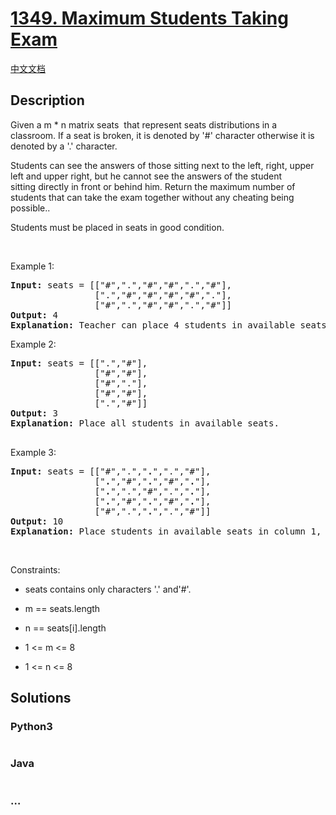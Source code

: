 * [[https://leetcode.com/problems/maximum-students-taking-exam][1349.
Maximum Students Taking Exam]]
  :PROPERTIES:
  :CUSTOM_ID: maximum-students-taking-exam
  :END:
[[./solution/1300-1399/1349.Maximum Students Taking Exam/README.org][中文文档]]

** Description
   :PROPERTIES:
   :CUSTOM_ID: description
   :END:

#+begin_html
  <p>
#+end_html

Given a m * n matrix seats  that represent seats distributions in a
classroom. If a seat is broken, it is denoted by '#' character otherwise
it is denoted by a '.' character.

#+begin_html
  </p>
#+end_html

#+begin_html
  <p>
#+end_html

Students can see the answers of those sitting next to the left, right,
upper left and upper right, but he cannot see the answers of the student
sitting directly in front or behind him. Return the maximum number of
students that can take the exam together without any cheating being
possible..

#+begin_html
  </p>
#+end_html

#+begin_html
  <p>
#+end_html

Students must be placed in seats in good condition.

#+begin_html
  </p>
#+end_html

#+begin_html
  <p>
#+end_html

 

#+begin_html
  </p>
#+end_html

#+begin_html
  <p>
#+end_html

Example 1:

#+begin_html
  </p>
#+end_html

#+begin_html
  <pre>
  <strong>Input:</strong> seats = [[&quot;#&quot;,&quot;.&quot;,&quot;#&quot;,&quot;#&quot;,&quot;.&quot;,&quot;#&quot;],
  &nbsp;               [&quot;.&quot;,&quot;#&quot;,&quot;#&quot;,&quot;#&quot;,&quot;#&quot;,&quot;.&quot;],
  &nbsp;               [&quot;#&quot;,&quot;.&quot;,&quot;#&quot;,&quot;#&quot;,&quot;.&quot;,&quot;#&quot;]]
  <strong>Output:</strong> 4
  <strong>Explanation:</strong> Teacher can place 4 students in available seats so they don&#39;t cheat on the exam. 
  </pre>
#+end_html

#+begin_html
  <p>
#+end_html

Example 2:

#+begin_html
  </p>
#+end_html

#+begin_html
  <pre>
  <strong>Input:</strong> seats = [[&quot;.&quot;,&quot;#&quot;],
  &nbsp;               [&quot;#&quot;,&quot;#&quot;],
  &nbsp;               [&quot;#&quot;,&quot;.&quot;],
  &nbsp;               [&quot;#&quot;,&quot;#&quot;],
  &nbsp;               [&quot;.&quot;,&quot;#&quot;]]
  <strong>Output:</strong> 3
  <strong>Explanation:</strong> Place all students in available seats. 

  </pre>
#+end_html

#+begin_html
  <p>
#+end_html

Example 3:

#+begin_html
  </p>
#+end_html

#+begin_html
  <pre>
  <strong>Input:</strong> seats = [[&quot;#&quot;,&quot;.&quot;,&quot;<strong>.</strong>&quot;,&quot;.&quot;,&quot;#&quot;],
  &nbsp;               [&quot;<strong>.</strong>&quot;,&quot;#&quot;,&quot;<strong>.</strong>&quot;,&quot;#&quot;,&quot;<strong>.</strong>&quot;],
  &nbsp;               [&quot;<strong>.</strong>&quot;,&quot;.&quot;,&quot;#&quot;,&quot;.&quot;,&quot;<strong>.</strong>&quot;],
  &nbsp;               [&quot;<strong>.</strong>&quot;,&quot;#&quot;,&quot;<strong>.</strong>&quot;,&quot;#&quot;,&quot;<strong>.</strong>&quot;],
  &nbsp;               [&quot;#&quot;,&quot;.&quot;,&quot;<strong>.</strong>&quot;,&quot;.&quot;,&quot;#&quot;]]
  <strong>Output:</strong> 10
  <strong>Explanation:</strong> Place students in available seats in column 1, 3 and 5.
  </pre>
#+end_html

#+begin_html
  <p>
#+end_html

 

#+begin_html
  </p>
#+end_html

#+begin_html
  <p>
#+end_html

Constraints:

#+begin_html
  </p>
#+end_html

#+begin_html
  <ul>
#+end_html

#+begin_html
  <li>
#+end_html

seats contains only characters '.' and'#'.

#+begin_html
  </li>
#+end_html

#+begin_html
  <li>
#+end_html

m == seats.length

#+begin_html
  </li>
#+end_html

#+begin_html
  <li>
#+end_html

n == seats[i].length

#+begin_html
  </li>
#+end_html

#+begin_html
  <li>
#+end_html

1 <= m <= 8

#+begin_html
  </li>
#+end_html

#+begin_html
  <li>
#+end_html

1 <= n <= 8

#+begin_html
  </li>
#+end_html

#+begin_html
  </ul>
#+end_html

** Solutions
   :PROPERTIES:
   :CUSTOM_ID: solutions
   :END:

#+begin_html
  <!-- tabs:start -->
#+end_html

*** *Python3*
    :PROPERTIES:
    :CUSTOM_ID: python3
    :END:
#+begin_src python
#+end_src

*** *Java*
    :PROPERTIES:
    :CUSTOM_ID: java
    :END:
#+begin_src java
#+end_src

*** *...*
    :PROPERTIES:
    :CUSTOM_ID: section
    :END:
#+begin_example
#+end_example

#+begin_html
  <!-- tabs:end -->
#+end_html
